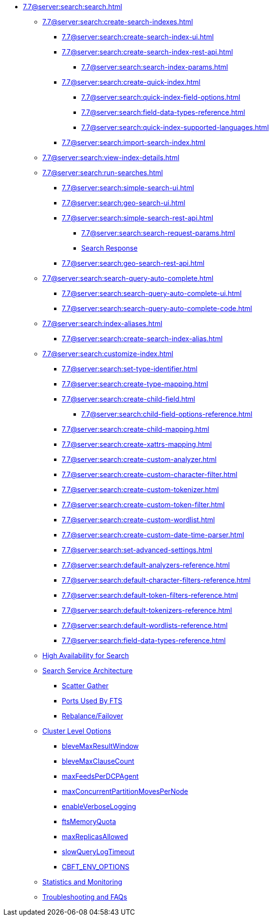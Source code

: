 * xref:7.7@server:search:search.adoc[]
  ** xref:7.7@server:search:create-search-indexes.adoc[]
    *** xref:7.7@server:search:create-search-index-ui.adoc[]
    *** xref:7.7@server:search:create-search-index-rest-api.adoc[]
      **** xref:7.7@server:search:search-index-params.adoc[]
    *** xref:7.7@server:search:create-quick-index.adoc[]
      **** xref:7.7@server:search:quick-index-field-options.adoc[]
      **** xref:7.7@server:search:field-data-types-reference.adoc[]
      **** xref:7.7@server:search:quick-index-supported-languages.adoc[]
    *** xref:7.7@server:search:import-search-index.adoc[]
  ** xref:7.7@server:search:view-index-details.adoc[]
  ** xref:7.7@server:search:run-searches.adoc[]
    *** xref:7.7@server:search:simple-search-ui.adoc[]
    *** xref:7.7@server:search:geo-search-ui.adoc[]
    *** xref:7.7@server:search:simple-search-rest-api.adoc[]
      **** xref:7.7@server:search:search-request-params.adoc[]
      **** xref:7.7@server:fts:fts-search-response.adoc[Search Response]
    *** xref:7.7@server:search:geo-search-rest-api.adoc[]
  ** xref:7.7@server:search:search-query-auto-complete.adoc[]
    *** xref:7.7@server:search:search-query-auto-complete-ui.adoc[]
    *** xref:7.7@server:search:search-query-auto-complete-code.adoc[]
  ** xref:7.7@server:search:index-aliases.adoc[]
    *** xref:7.7@server:search:create-search-index-alias.adoc[]
  ** xref:7.7@server:search:customize-index.adoc[]
    *** xref:7.7@server:search:set-type-identifier.adoc[]
    *** xref:7.7@server:search:create-type-mapping.adoc[]
    *** xref:7.7@server:search:create-child-field.adoc[]
      **** xref:7.7@server:search:child-field-options-reference.adoc[]
    *** xref:7.7@server:search:create-child-mapping.adoc[]
    *** xref:7.7@server:search:create-xattrs-mapping.adoc[]
    *** xref:7.7@server:search:create-custom-analyzer.adoc[]
    *** xref:7.7@server:search:create-custom-character-filter.adoc[]
    *** xref:7.7@server:search:create-custom-tokenizer.adoc[]
    *** xref:7.7@server:search:create-custom-token-filter.adoc[]
    *** xref:7.7@server:search:create-custom-wordlist.adoc[]
    *** xref:7.7@server:search:create-custom-date-time-parser.adoc[]
    *** xref:7.7@server:search:set-advanced-settings.adoc[]
    *** xref:7.7@server:search:default-analyzers-reference.adoc[]
    *** xref:7.7@server:search:default-character-filters-reference.adoc[]
    *** xref:7.7@server:search:default-token-filters-reference.adoc[]
    *** xref:7.7@server:search:default-tokenizers-reference.adoc[]
    *** xref:7.7@server:search:default-wordlists-reference.adoc[]
    *** xref:7.7@server:search:field-data-types-reference.adoc[]
  ** xref:7.7@server:fts:fts-high-availability-for-search.adoc[High Availability for Search]
  ** xref:7.7@server:fts:fts-architecture.adoc[Search Service Architecture]
    *** xref:7.7@server:fts:fts-architecture-scatter-gather.adoc[Scatter Gather]
    *** xref:7.7@server:fts:fts-architecture-ports-used.adoc[Ports Used By FTS]
    *** xref:7.7@server:fts:fts-rebalance-failover.adoc[Rebalance/Failover]
  ** xref:7.7@server:fts:fts-cluster-options.adoc[Cluster Level Options]
    *** xref:7.7@server:fts:fts-advanced-settings-bleveMaxResultWindow.adoc[bleveMaxResultWindow]
    *** xref:7.7@server:fts:fts-advanced-settings-bleveMaxClauseCount.adoc[bleveMaxClauseCount]
    *** xref:7.7@server:fts:fts-advanced-settings-maxFeedsPerDCPAgent.adoc[maxFeedsPerDCPAgent]
    *** xref:7.7@server:fts:fts-advance-settings-maxConcurrentPartitionMovesPerNode.adoc[maxConcurrentPartitionMovesPerNode]
    *** xref:7.7@server:fts:fts-advanced-settings-enableVerboseLogging.adoc[enableVerboseLogging]
    *** xref:7.7@server:fts:fts-advanced-settings-ftsMemoryQuota.adoc[ftsMemoryQuota]
    *** xref:7.7@server:fts:fts-advanced-settings-maxReplicasAllowed.adoc[maxReplicasAllowed]
    *** xref:7.7@server:fts:fts-advanced-settings-slowQueryLogTimeout.adoc[slowQueryLogTimeout]
    *** xref:7.7@server:fts:fts-advanced-settings-CBFT-ENV-OPTIONS.adoc[CBFT_ENV_OPTIONS]
  ** xref:7.7@server:fts:fts-monitor.adoc[Statistics and Monitoring]
  ** xref:7.7@server:fts:fts-troubleshooting.adoc[Troubleshooting and FAQs]